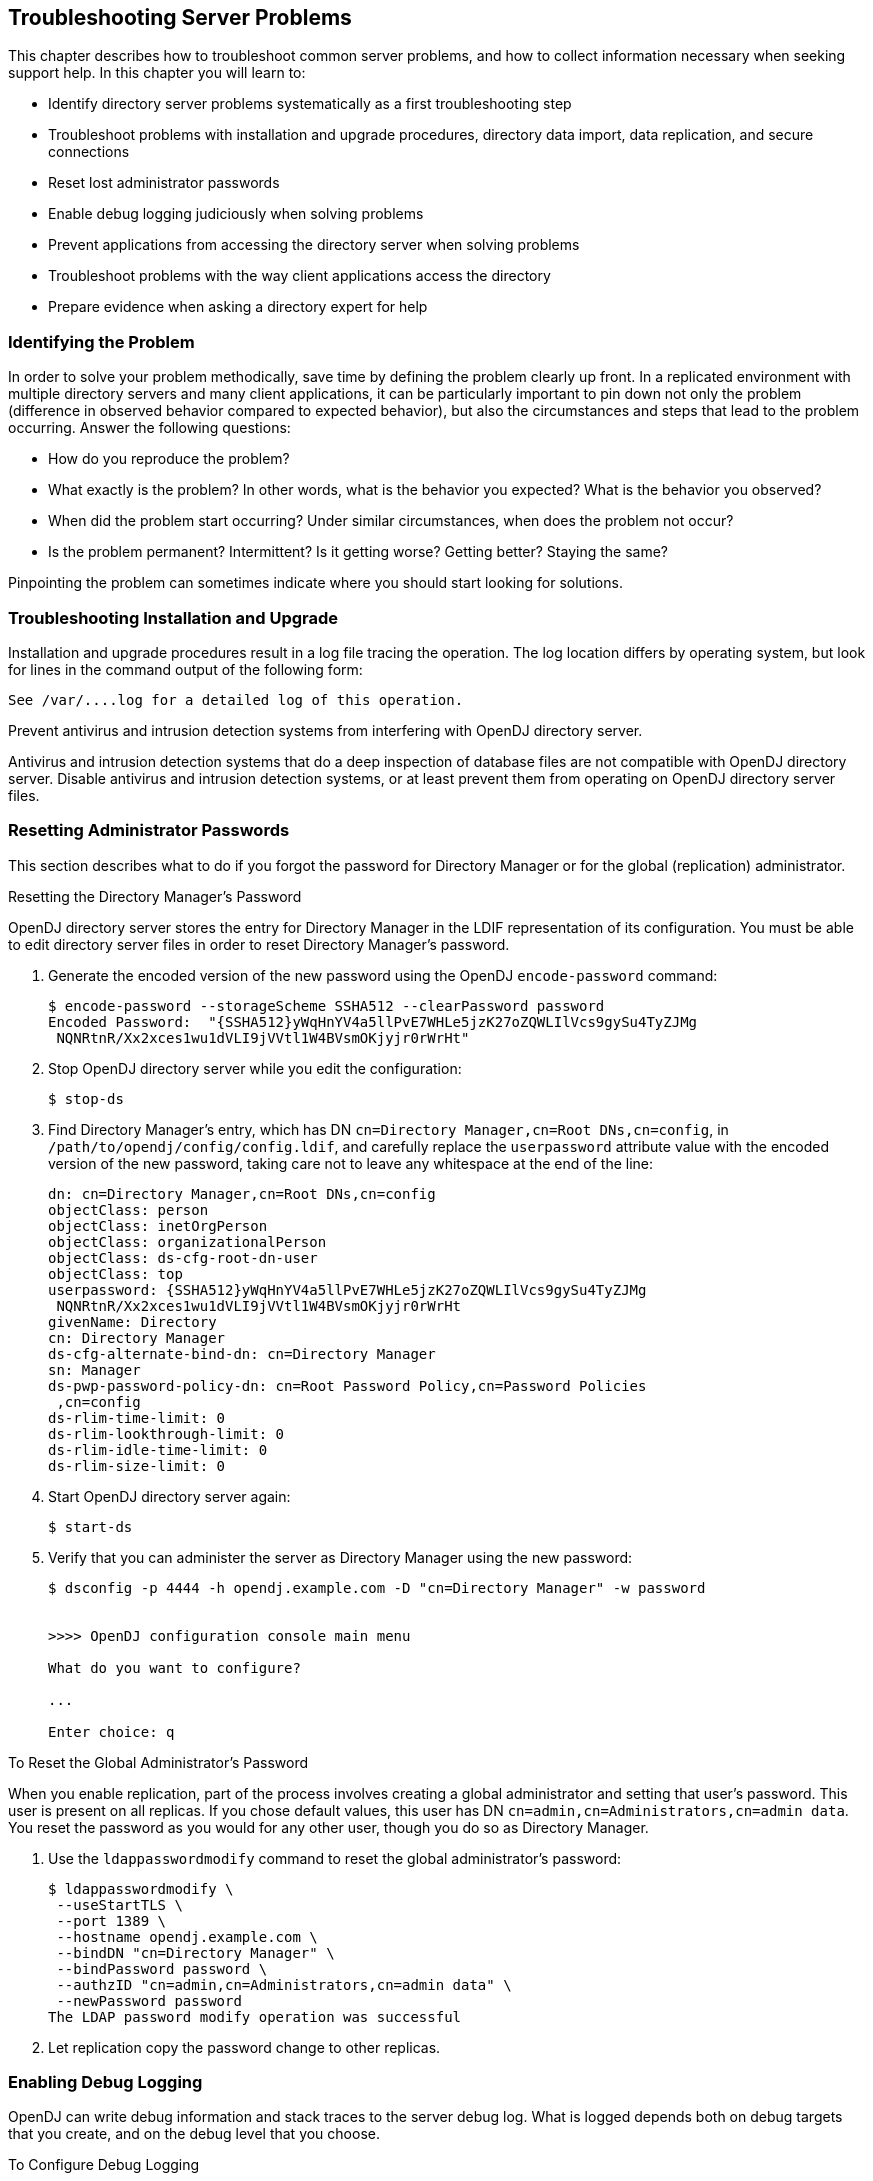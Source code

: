 ////
  The contents of this file are subject to the terms of the Common Development and
  Distribution License (the License). You may not use this file except in compliance with the
  License.
 
  You can obtain a copy of the License at legal/CDDLv1.0.txt. See the License for the
  specific language governing permission and limitations under the License.
 
  When distributing Covered Software, include this CDDL Header Notice in each file and include
  the License file at legal/CDDLv1.0.txt. If applicable, add the following below the CDDL
  Header, with the fields enclosed by brackets [] replaced by your own identifying
  information: "Portions copyright [year] [name of copyright owner]".
 
  Copyright 2017 ForgeRock AS.
  Portions Copyright 2024-2025 3A Systems LLC.
////

:figure-caption!:
:example-caption!:
:table-caption!:
:opendj-version: 4.9.2


[#chap-troubleshooting]
== Troubleshooting Server Problems

This chapter describes how to troubleshoot common server problems, and how to collect information necessary when seeking support help. In this chapter you will learn to:

* Identify directory server problems systematically as a first troubleshooting step

* Troubleshoot problems with installation and upgrade procedures, directory data import, data replication, and secure connections

* Reset lost administrator passwords

* Enable debug logging judiciously when solving problems

* Prevent applications from accessing the directory server when solving problems

* Troubleshoot problems with the way client applications access the directory

* Prepare evidence when asking a directory expert for help


[#troubleshoot-identify-problem]
=== Identifying the Problem

In order to solve your problem methodically, save time by defining the problem clearly up front. In a replicated environment with multiple directory servers and many client applications, it can be particularly important to pin down not only the problem (difference in observed behavior compared to expected behavior), but also the circumstances and steps that lead to the problem occurring.
Answer the following questions:

* How do you reproduce the problem?

* What exactly is the problem? In other words, what is the behavior you expected? What is the behavior you observed?

* When did the problem start occurring? Under similar circumstances, when does the problem not occur?

* Is the problem permanent? Intermittent? Is it getting worse? Getting better? Staying the same?

Pinpointing the problem can sometimes indicate where you should start looking for solutions.


[#troubleshoot-installation]
=== Troubleshooting Installation and Upgrade

Installation and upgrade procedures result in a log file tracing the operation. The log location differs by operating system, but look for lines in the command output of the following form:

[source]
----
See /var/....log for a detailed log of this operation.
----
Prevent antivirus and intrusion detection systems from interfering with OpenDJ directory server.

Antivirus and intrusion detection systems that do a deep inspection of database files are not compatible with OpenDJ directory server. Disable antivirus and intrusion detection systems, or at least prevent them from operating on OpenDJ directory server files.


[#troubleshoot-reset-admin-passwords]
=== Resetting Administrator Passwords

This section describes what to do if you forgot the password for Directory Manager or for the global (replication) administrator.

[#reset-directory-manager-password]
.Resetting the Directory Manager's Password
====
OpenDJ directory server stores the entry for Directory Manager in the LDIF representation of its configuration. You must be able to edit directory server files in order to reset Directory Manager's password.

. Generate the encoded version of the new password using the OpenDJ `encode-password` command:
+

[source, console]
----
$ encode-password --storageScheme SSHA512 --clearPassword password
Encoded Password:  "{SSHA512}yWqHnYV4a5llPvE7WHLe5jzK27oZQWLIlVcs9gySu4TyZJMg
 NQNRtnR/Xx2xces1wu1dVLI9jVVtl1W4BVsmOKjyjr0rWrHt"
----

. Stop OpenDJ directory server while you edit the configuration:
+

[source, console]
----
$ stop-ds
----

. Find Directory Manager's entry, which has DN `cn=Directory Manager,cn=Root DNs,cn=config`, in `/path/to/opendj/config/config.ldif`, and carefully replace the `userpassword` attribute value with the encoded version of the new password, taking care not to leave any whitespace at the end of the line:
+

[source, ldif]
----
dn: cn=Directory Manager,cn=Root DNs,cn=config
objectClass: person
objectClass: inetOrgPerson
objectClass: organizationalPerson
objectClass: ds-cfg-root-dn-user
objectClass: top
userpassword: {SSHA512}yWqHnYV4a5llPvE7WHLe5jzK27oZQWLIlVcs9gySu4TyZJMg
 NQNRtnR/Xx2xces1wu1dVLI9jVVtl1W4BVsmOKjyjr0rWrHt
givenName: Directory
cn: Directory Manager
ds-cfg-alternate-bind-dn: cn=Directory Manager
sn: Manager
ds-pwp-password-policy-dn: cn=Root Password Policy,cn=Password Policies
 ,cn=config
ds-rlim-time-limit: 0
ds-rlim-lookthrough-limit: 0
ds-rlim-idle-time-limit: 0
ds-rlim-size-limit: 0
----

. Start OpenDJ directory server again:
+

[source, console]
----
$ start-ds
----

. Verify that you can administer the server as Directory Manager using the new password:
+

[source, console]
----
$ dsconfig -p 4444 -h opendj.example.com -D "cn=Directory Manager" -w password


>>>> OpenDJ configuration console main menu

What do you want to configure?

...

Enter choice: q
----

====

[#reset-repl-admin-password]
.To Reset the Global Administrator's Password
====
When you enable replication, part of the process involves creating a global administrator and setting that user's password. This user is present on all replicas. If you chose default values, this user has DN `cn=admin,cn=Administrators,cn=admin data`. You reset the password as you would for any other user, though you do so as Directory Manager.

. Use the `ldappasswordmodify` command to reset the global administrator's password:
+

[source, console]
----
$ ldappasswordmodify \
 --useStartTLS \
 --port 1389 \
 --hostname opendj.example.com \
 --bindDN "cn=Directory Manager" \
 --bindPassword password \
 --authzID "cn=admin,cn=Administrators,cn=admin data" \
 --newPassword password
The LDAP password modify operation was successful
----

. Let replication copy the password change to other replicas.

====


[#troubleshoot-enable-debug-logging]
=== Enabling Debug Logging

OpenDJ can write debug information and stack traces to the server debug log. What is logged depends both on debug targets that you create, and on the debug level that you choose.

[#configure-debug-logging]
.To Configure Debug Logging
====

. Enable the debug log, `opendj/logs/debug`, which is not enabled by default:
+

[source, console]
----
$ dsconfig \
 set-log-publisher-prop \
 --hostname opendj.example.com \
 --port 4444 \
 --bindDN "cn=Directory Manager" \
 --bindPassword password \
 --publisher-name "File-Based Debug Logger" \
 --set enabled:true \
 --no-prompt \
 --trustAll
----

. Create a debug target or targets.
+
No debug targets are enabled by default:
+

[source, console]
----
$ dsconfig \
 list-debug-targets \
 --hostname opendj.example.com \
 --port 4444 \
 --bindDN "cn=Directory Manager" \
 --bindPassword password \
 --publisher-name "File-Based Debug Logger" \
 --no-prompt \
 --trustAll

Debug Target : enabled : debug-exceptions-only
-------------:---------:----------------------

$
----
+
A debug target specifies a fully qualified OpenDJ Java package, class, or method for which to log debug messages at the level you specify:
+

[source, console]
----
$ dsconfig \
 create-debug-target \
 --hostname opendj.example.com \
 --port 4444 \
 --bindDN "cn=Directory Manager" \
 --bindPassword password \
 --publisher-name "File-Based Debug Logger" \
 --type generic \
 --target-name org.opends.server.api \
 --set enabled:true \
 --no-prompt \
 --trustAll
----

. Restart OpenDJ to see debug messages in the log:
+

[source, console]
----
$ stop-ds --restart
...
$ dsconfig \
 list-debug-targets \
 --hostname opendj.example.com \
 --port 4444 \
 --bindDN "cn=Directory Manager" \
 --bindPassword password \
 --publisher-name "File-Based Debug Logger" \
 --no-prompt \
 --trustAll

Debug Target          : enabled : debug-exceptions-only
----------------------:---------:----------------------
org.opends.server.api : true    : false

$ tail -f /path/to/opendj/logs/debug
...
----
+

[CAUTION]
======
OpenDJ directory server can generate a high volume of debug output. Use debug logging very sparingly on production systems.
======

====


[#troubleshoot-use-lockdown-mode]
=== Preventing Access While You Fix Issues

Misconfiguration can potentially put OpenDJ in a state where you must intervene, and where you need to prevent users and applications from accessing the directory until you are done fixing the problem.

OpenDJ provides a __lockdown mode__ that allows connections only on the loopback address, and allows only operations requested by root users, such as `cn=Directory Manager`. You can use lockdown mode to prevent all but administrative access to OpenDJ in order to repair the server.

To put OpenDJ into lockdown mode, the server must be running. You cause the server to enter lockdown mode by using a task. Notice that the modify operation is performed over the loopback address (accessing OpenDJ on the local host):

[source, console]
----
$ ldapmodify \
 --port 1389 \
 --bindDN "cn=Directory Manager" \
 --bindPassword password \
 --defaultAdd
dn: ds-task-id=Enter Lockdown Mode,cn=Scheduled Tasks,cn=tasks
objectClass: top
objectClass: ds-task
ds-task-id: Enter Lockdown Mode
ds-task-class-name: org.opends.server.tasks.EnterLockdownModeTask

Processing ADD request for
 ds-task-id=Enter Lockdown Mode,cn=Scheduled Tasks,cn=tasks
ADD operation successful for DN
 ds-task-id=Enter Lockdown Mode,cn=Scheduled Tasks,cn=tasks
----
OpenDJ logs a notice message in `logs/errors` when lockdown mode takes effect:

[source]
----
[30/Jan/2012:17:04:32 +0100] category=BACKEND severity=NOTICE msgID=9896350
 msg=Lockdown task Enter Lockdown Mode finished execution
----
Client applications that request operations get a message concerning lockdown mode:

[source, console]
----
$ ldapsearch --port 1389 --baseDN "" --searchScope base "(objectclass=*)" +
SEARCH operation failed
Result Code:  53 (Unwilling to Perform)
Additional Information:  Rejecting the requested operation because the server
 is in lockdown mode and will only accept requests from root users over
 loopback connections
----
You also leave lockdown mode by using a task:

[source, console]
----
$ ldapmodify \
 --port 1389 \
 --bindDN "cn=Directory Manager" \
 --bindPassword password \
 --defaultAdd
dn: ds-task-id=Leave Lockdown Mode,cn=Scheduled Tasks,cn=tasks
objectClass: top
objectClass: ds-task
ds-task-id: Leave Lockdown Mode
ds-task-class-name: org.opends.server.tasks.LeaveLockdownModeTask

Processing ADD request for
 ds-task-id=Leave Lockdown Mode,cn=Scheduled Tasks,cn=tasks
ADD operation successful for DN
 ds-task-id=Leave Lockdown Mode,cn=Scheduled Tasks,cn=tasks
----
OpenDJ also logs a notice message when leaving lockdown:

[source]
----
[30/Jan/2012:17:13:05 +0100] category=BACKEND severity=NOTICE msgID=9896350
 msg=Leave Lockdown task Leave Lockdown Mode finished execution
----


[#troubleshoot-import]
=== Troubleshooting LDIF Import

By default OpenDJ requires that LDIF data you import respect standards. In particular, OpenDJ is set to check that entries to import match the schema defined for the server. You can temporarily bypass this check by using the `--skipSchemaValidation` with the `import-ldif` command.

OpenDJ also ensures by default that entries have only one structural object class. You can relax this behavior by using the advanced global configuration property, `single-structural-objectclass-behavior`. This can be useful when importing data exported from Sun Directory Server. For example, to warn when entries have more than one structural object class instead of reject such entries being added, set `single-structural-objectclass-behavior:warn` as follows:

[source, console]
----
$ dsconfig \
 set-global-configuration-prop \
 --port 4444 \
 --hostname opendj.example.com \
 --bindDN "cn=Directory Manager" \
 --bindPassword password \
 --set single-structural-objectclass-behavior:warn \
 --trustAll \
 --no-prompt
----
By default, OpenDJ also checks syntax for a number of attribute types. Relax this behavior by using the `dsconfig set-attribute-syntax-prop` command. Use the `--help` option for further information.

When running `import-ldif`, you can use the `-R rejectFile` option to capture entries that could not be imported, and the `--countRejects` option to return the number of rejected entries as the `import-ldif` exit code.

Once you work through the issues with your LDIF data, reinstate the default behavior to ensure automated checking.


[#troubleshoot-secure-connections]
=== Troubleshooting TLS/SSL Connections

In order to trust the server certificate, client applications usually compare the signature on certificates with those of the Certificate Authorities (CAs) whose certificates are distributed with the client software. For example, the Java environment is distributed with a keystore holding many CA certificates:

[source, console]
----
$ keytool \
 -list \
 -keystore $JAVA_HOME/jre/lib/security/cacerts \
 -storepass changeit \
 | wc -l
 208
----
The self-signed server certificates that can be configured during OpenDJ setup are not recognized as being signed by any CAs. Your software therefore is configured not to trust the self-signed certificates by default. You must either configure the client applications to accept the self-signed certificates, or else use certificates signed by recognized CAs.

You can further debug the network traffic by collecting debug traces. To see the traffic going over TLS/SSL in debug mode, configure OpenDJ to dump debug traces from `javax.net.debug` into the `logs/server.out` file:

[source, console]
----
$ OPENDJ_JAVA_ARGS="-Djavax.net.debug=all" start-ds
----

[#troubleshoot-certificate-authentication]
==== Troubleshooting Certificates and SSL Authentication

Replication uses SSL to protect directory data on the network. In some configurations, replica can fail to connect to each other due to SSL handshake errors. This leads to error log messages such as the following:

[source]
----
[21/Nov/2011:13:03:20 -0600] category=SYNC severity=NOTICE
 msgID=15138921 msg=SSL connection attempt from myserver (123.456.789.012)
 failed: Remote host closed connection during handshake
----
Notice these problem characteristics in the message above:

* The host name, `myserver`, is not fully qualified.
+
You should not see non-fully qualified host names in the error logs. Non-fully qualified host names are a sign that an OpenDJ server has not been configured properly.
+
Always install and configure OpenDJ using fully qualified host names. The OpenDJ administration connector, which is used by the `dsconfig` command, and also replication depend upon SSL and, more specifically, self-signed certificates for establishing SSL connections. If the host name used for connection establishment does not correspond to the host name stored in the SSL certificate then the SSL handshake can fail. For the purposes of establishing the SSL connection, a host name like `myserver` does not match `myserver.example.com`, and vice versa.

* The connection succeeded, but the SSL handshake failed, suggesting a problem with authentication or with the cipher or protocol negotiation. As most deployments use the same Java Virtual Machine (JVM), and the same JVM configuration for each replica, the problem is likely not related to SSL cipher or protocol negotiation, but instead lies with authentication.

Follow these steps on each OpenDJ server to check whether the problem lies with the host name configuration:

. Make sure each OpenDJ server uses only fully qualified host names in the replication configuration. You can obtain a quick summary by running the following command against each server's configuration:
+

[source, console]
----
$ grep ds-cfg-replication-server: config/config.ldif | sort | uniq
----

. Make sure that the host names in OpenDJ certificates also contain fully qualified host names, and correspond to the host names found in the previous step:
+

[source, console]
----
# Examine the certificates used for the administration connector.
$ keytool -list -v -keystore config/admin-truststore \
 -storepass `cat config/admin-keystore.pin` |grep "^Owner:"

# Examine the certificates used for replication.
$ keytool -list -v -keystore config/ads-truststore \
 -storepass `cat config/ads-truststore.pin`| grep "^Owner:"
----

Sample output for a server on host `opendj.example.com` follows:

[source, console]
----
$ grep ds-cfg-replication-server: config/config.ldif |sort | uniq
ds-cfg-replication-server: opendj.example.com:8989
ds-cfg-replication-server: opendj.example.com:9989

$ keytool -list -v -keystore config/admin-truststore
-storepass `cat config/admin-keystore.pin` | grep "^Owner:"
Owner: CN=opendj.example.com, O=Administration Connector Self-Signed Certificate

$ keytool -list -v -keystore config/ads-truststore \
 -storepass `cat config/ads-truststore.pin`| grep "^Owner:"
Owner: CN=opendj.example.com, O=OpenDJ Certificate
Owner: CN=opendj.example.com, O=OpenDJ Certificate
Owner: CN=opendj.example.com, O=OpenDJ Certificate
----
Unfortunately there is no easy solution to badly configured host names. It is often easier and quicker simply to reinstall your OpenDJ servers remembering to use fully qualified host names everywhere. Consider the following:

* When using the `setup` tool to install and configure a server ensure that the `-h` option is included, and that it specifies the fully qualified host name. Make sure you include this option even if you are not enabling SSL/StartTLS LDAP connections.
+
If you are using the GUI installer, then make sure you specify the fully qualified host name on the first page of the wizard.

* When using the `dsreplication` tool to enable replication make sure that any `--host` options include the fully qualified host name.

If you cannot reinstall the server, follow these steps:

. Disable replication in each replica:
+

[source, console]
----
$ dsreplication \
 disable \
 --disableAll \
 --port adminPort \
 --hostname hostName \
 --adminUID admin \
 --adminPassword password \
 --trustAll \
 --no-prompt
----

. Stop and restart each server in order to clear the in-memory ADS truststore backend.

. Enable replication making certain that fully qualified host names are used throughout:
+

[source, console]
----
$ dsreplication \
 enable \
 --adminUID admin \
 --adminPassword password \
 --baseDN dc=example,dc=com \
 --host1 hostName1 \
 --port1 adminPort1 \
 --bindDN1 "cn=Directory Manager" \
 --bindPassword1 password \
 --replicationPort1 replPort1 \
 --host2 hostName2 \
 --port2 adminPort2 \
 --bindDN2 "cn=Directory Manager" \
 --bindPassword2 password \
 --replicationPort2 replPort2 \
 --trustAll \
 --no-prompt
----

. Repeat the previous step for each remaining replica. In other words, host1 with host2, host1 with host3, host1 with host4, ..., host1 with hostN.

. Initialize all remaining replica with the data from host1:
+

[source, console]
----
$ dsreplication \
 initialize-all \
 --adminUID admin \
 --adminPassword password \
 --baseDN dc=example,dc=com \
 --hostname hostName1 \
 --port 4444 \
 --trustAll \
 --no-prompt
----

. Check that the host names are correct in the configuration and in the keystores by following the steps you used to check for host name problems. The only broken host name remaining should be in the key and truststores for the administration connector:
+

[source, console]
----
$ keytool -list -v -keystore config/admin-truststore \
 -storepass `cat config/admin-keystore.pin` |grep "^Owner:"
----

. Stop each server, and then fix the remaining admin connector certificate as described in xref:chap-change-certs.adoc#replace-key-pair["To Replace a Server Key Pair"].



[#troubleshoot-compromised-key]
==== Handling Compromised Keys

As explained in xref:chap-change-certs.adoc#chap-change-certs["Changing Server Certificates"], OpenDJ directory server has different keys and keystores for different purposes. The public keys used for replication are also used to encrypt shared secret symmetric keys, for example, to encrypt and to sign backups. This section looks at what to do if either a key pair or secret key is compromised.
How you handle the problem depends on which key was compromised:

* For a key pair used for a client connection handler and with a certificate signed by a certificate authority (CA), contact the CA for help. The CA might choose to publish a certificate revocation list (CRL) that identifies the certificate of the compromised key pair.
+
Also make sure you replace the key pair. See xref:chap-change-certs.adoc#replace-key-pair["To Replace a Server Key Pair"] for specific steps.

* For a key pair used for a client connection handler and that has a self-signed certificate, follow the steps in xref:chap-change-certs.adoc#replace-key-pair["To Replace a Server Key Pair"], and make sure the clients remove the compromised certificate from their truststores, updating those truststores with the new certificate.

* For a key pair that is used for replication, mark the key as compromised as described below, and replace the key pair. See xref:chap-change-certs.adoc#replace-ads-cert["To Replace the Key Pair Used for Replication"] for specific steps.
+
To mark the key pair as compromised, follow these steps:

. Identify the key entry by searching administrative data on the server whose key was compromised.
+
The server in this example is installed on `opendj.example.com` with administration port `4444`:
+

[source, console]
----
$ ldapsearch \
 --port 1389 \
 --hostname opendj.example.com \
 --baseDN "cn=admin data" \
 "(cn=opendj.example.com:4444)" ds-cfg-key-id
dn: cn=opendj.example.com:4444,cn=Servers,cn=admin data
ds-cfg-key-id: 4F2F97979A7C05162CF64C9F73AF66ED
----
+
The key ID, `4F2F97979A7C05162CF64C9F73AF66ED`, is the RDN of the key entry.

. Mark the key as compromised by adding the attribute, `ds-cfg-key-compromised-time`, to the key entry.
+
The attribute has generalized time syntax, and so takes as its value the time at which the key was compromised expressed in generalized time. In the following example, the key pair was compromised at 8:34 AM UTC on March 21, 2013:
+

[source, console]
----
$ ldapmodify \
 --port 1389 \
 --hostname opendj.example.com \
 --bindDN "cn=Directory Manager" \
 --bindPassword password
dn: ds-cfg-key-id=4F2F97979A7C05162CF64C9F73AF66ED,cn=instance keys,cn=admin data
changetype: modify
add: ds-cfg-key-compromised-time
ds-cfg-key-compromised-time: 201303210834Z

Processing MODIFY request for ds-cfg-key-id=4F2F97979A7C05162CF64C9F73AF66ED,
 cn=instance keys,cn=admin data
MODIFY operation successful for DN ds-cfg-key-id=4F2F97979A7C05162CF64C9F73AF66ED
 ,cn=instance keys,cn=admin data
----

. If the server uses encrypted or signed data, then the shared secret keys used for encryption or signing and associated with the compromised key pair should also be considered compromised. Therefore, mark all shared secret keys encrypted with the instance key as compromised.
+
To identify the shared secret keys, find the list of secret keys in the administrative data whose `ds-cfg-symmetric-key` starts with the key ID of the compromised key:
+

[source, console]
----
$ ldapsearch \
 --port 1389 \
 --bindDN "cn=Directory Manager" \
 --bindPassword password \
 --baseDN "cn=secret keys,cn=admin data" \
 "(ds-cfg-symmetric-key=4F2F97979A7C05162CF64C9F73AF66ED*)" dn
dn: ds-cfg-key-id=fba16e59-2ce1-4619-96e7-8caf33f916c8,cn=secret keys,cn=admin d
 ata

dn: ds-cfg-key-id=57bd8b8b-9cc6-4a29-b42f-fb7a9e48d713,cn=secret keys,cn=admin d
 ata

dn: ds-cfg-key-id=f05e2e6a-5c4b-44d0-b2e8-67a36d304f3a,cn=secret keys,cn=admin d
 ata
----
+
For each such key, mark the entry with `ds-cfg-key-compromised-time` as shown above for the instance key.

+
Changes to administration data are replicated to other OpenDJ servers in the replication topology.

* For a shared secret key used for data encryption that has been compromised, mark the key entry with `ds-cfg-key-compromised-time` as shown in the example above that demonstrates marking the instance key as compromised.
+
Again, changes to administration data are replicated to other OpenDJ servers in the replication topology.




[#troubleshoot-connections]
=== Troubleshooting Client Operations

By default OpenDJ logs information about all LDAP client operations in `logs/access`, and all HTTP client operations in `logs/http-access`. The following lines are wrapped for readability, showing a search for the entry with `uid=bjensen` as traced in the LDAP access log. In the access log itself, each line starts with a time stamp:

[source]
----
[27/Jun/2011:17:23:00 +0200] CONNECT conn=19 from=127.0.0.1:56641
 to=127.0.0.1:1389 protocol=LDAP
[27/Jun/2011:17:23:00 +0200] SEARCH REQ conn=19 op=0 msgID=1
 base="dc=example,dc=com" scope=wholeSubtree filter="(uid=bjensen)" attrs="ALL"
[27/Jun/2011:17:23:00 +0200] SEARCH RES conn=19 op=0 msgID=1
 result=0 nentries=1 etime=3
[27/Jun/2011:17:23:00 +0200] UNBIND REQ conn=19 op=1 msgID=2
[27/Jun/2011:17:23:00 +0200] DISCONNECT conn=19 reason="Client Unbind"
----
As you see, each client connection and set of LDAP operations are traced, starting with a time stamp and information about the operation performed, then including information about the connection, the operation number for the sequence of operations performed by the client, a message identification number, and additional information about the operation.

To match HTTP client operations with related internal server operations, first prevent OpenDJ from suppressing internal operations from the LDAP access log by using the `dsconfig` command to set the LDAP access log publisher `suppress-internal-operations` advanced property to `false`. Then match the values of the `x-connection-id` field in the HTTP access log with `conn=id` values in the LDAP access log.

For example, consider an HTTP GET request for the `_id` field of the user `newuser`, which is handled by connection 4 as shown in `logs/http-access`:

[source]
----
-  192.168.0.12  bjensen  22/May/2013:16:27:52 +0200
  GET  /users/newuser?_fields=_id  HTTP/1.1  200
  curl/7.21.4  4  12
----
With internal operations logged in `logs/access`, log lines for the related operations have `conn=4`:

[source]
----
[22/May/2013:16:27:52 +0200] CONNECT conn=4
  from=192.168.0.12:63593 to=192.168.0.12:8080 protocol=HTTP/1.1
[22/May/2013:16:27:52 +0200] SEARCH REQ conn=4
  op=0 msgID=0 base="ou=people,dc=example,dc=com" scope=wholeSubtree
   filter="(&(objectClass=inetOrgPerson)(uid=bjensen))" attrs="1.1"
[22/May/2013:16:27:52 +0200] SEARCH RES conn=4
  op=0 msgID=0 result=0 nentries=1 etime=5
[22/May/2013:16:27:52 +0200] BIND REQ conn=4
  op=1 msgID=1 version=3 type=SIMPLE
   dn="uid=bjensen,ou=People,dc=example,dc=com"
[22/May/2013:16:27:52 +0200] BIND RES conn=4
  op=1 msgID=1 result=0 authDN="uid=bjensen,ou=People,dc=example,dc=com"
   etime=3
[22/May/2013:16:27:52 +0200] SEARCH REQ conn=4
  op=2 msgID=2 base="uid=newuser,ou=people,dc=example,dc=com" scope=baseObject
   filter="(objectClass=*)" attrs="uid,etag"
[22/May/2013:16:27:52 +0200] SEARCH RES conn=4
   op=2 msgID=2 result=0 nentries=1 etime=4
[22/May/2013:16:27:52 +0200] UNBIND REQ conn=4
   op=3 msgID=3
[22/May/2013:16:27:52 +0200] DISCONNECT conn=4
   reason="Client Unbind"
----
To help diagnose errors due to access permissions, OpenDJ supports the get effective rights control. The control OID, `1.3.6.1.4.1.42.2.27.9.5.2`, is not allowed by the default global ACIs. You must therefore add access to use the get effective rights control when not using it as Directory Manager.

[#troubleshoot-simple-paged-results]
==== Clients Need Simple Paged Results Control

For Solaris and some versions of Linux you might see a message in the OpenDJ access logs such as the following:

[source]
----
The request control with Object Identifier (OID) "1.2.840.113556.1.4.319"
cannot be used due to insufficient access rights
----
This message means clients are trying to use the link:http://tools.ietf.org/html/rfc2696[simple paged results control, window=\_blank] without authenticating. By default, OpenDJ includes a global ACI to allow only authenticated users to use the control:

[source, console]
----
$ dsconfig \
 --port 4444 \
 --hostname opendj.example.com \
 --bindDN "cn=Directory Manager" \
 --bindPassword "password" \
 get-access-control-handler-prop

Property   : Value(s)
-----------:-------------------------------------------------------------------
enabled    : true
global-aci : (extop="1.3.6.1.4.1.26027.1.6.1 || 1.3.6.1.4.1.26027.1.6.3 ||
...
           : (targetcontrol="1.3.6.1.1.12 || 1.3.6.1.1.13.1 || 1.3.6.1.1.13.2
           : || 1.2.840.113556.1.4.319 || 1.2.826.0.1.3344810.2.3 ||
           : 2.16.840.1.113730.3.4.18 || 2.16.840.1.113730.3.4.9 ||
           : 1.2.840.113556.1.4.473 || 1.3.6.1.4.1.42.2.27.9.5.9") (version
           : 3.0; acl "Authenticated users control access"; allow(read)
           : userdn="ldap:///all";), (targetcontrol="2.16.840.1.113730.3.4.2 ||
           : 2.16.840.1.113730.3.4.17 || 2.16.840.1.113730.3.4.19 ||
           : 1.3.6.1.4.1.4203.1.10.2 || 1.3.6.1.4.1.42.2.27.8.5.1 ||
           : 2.16.840.1.113730.3.4.16") (version 3.0; acl "Anonymous control
           : access"; allow(read) userdn="ldap:///anyone";)
----
To grant anonymous (unauthenticated) user access to the control, add the OID for the simple paged results control to the list of those in the `Anonymous control access` global ACI:

[source, console]
----
$ dsconfig \
 --port 4444 \
 --hostname opendj.example.com \
 --bindDN "cn=Directory Manager" \
 --bindPassword "password" \
 set-access-control-handler-prop \
 --remove global-aci:"(targetcontrol=\"2.16.840.1.113730.3.4.2 || \
 2.16.840.1.113730.3.4.17 || 2.16.840.1.113730.3.4.19 || \
 1.3.6.1.4.1.4203.1.10.2 || 1.3.6.1.4.1.42.2.27.8.5.1 || \
 2.16.840.1.113730.3.4.16\") (version 3.0; acl \"Anonymous control access\"; \
 allow(read) userdn=\"ldap:///anyone\";)" \
 --add global-aci:"(targetcontrol=\"2.16.840.1.113730.3.4.2 || \
 2.16.840.1.113730.3.4.17 || 2.16.840.1.113730.3.4.19 || \
 1.3.6.1.4.1.4203.1.10.2 || 1.3.6.1.4.1.42.2.27.8.5.1 || \
 2.16.840.1.113730.3.4.16 || 1.2.840.113556.1.4.319\") \
 (version 3.0; acl \"Anonymous control access\"; allow(read) \
 userdn=\"ldap:///anyone\";)" \
 --no-prompt
----
Alternatively, stop OpenDJ, edit the corresponding ACI carefully in `/path/to/opendj/config/config.ldif`, and restart OpenDJ. footnote:d67723e18754[Unlike the`dsconfig`command, the`config.ldif`file is not a public interface, so this alternative should not be used in production.]



[#troubleshoot-repl]
=== Troubleshooting Replication

Replication can generally recover from conflicts and transient issues. Replication does, however, require that update operations be copied from server to server. It is therefore possible to experience temporary delays while replicas converge, especially when the write operation load is heavy. OpenDJ's tolerance for temporary divergence between replicas is what allows OpenDJ to remain available to serve client applications even when networks linking the replicas go down.

In other words, the fact that directory services are loosely convergent rather than transactional is a feature, not a bug.

That said, you may encounter errors. Replication uses its own error log file, `logs/replication`. Error messages in the log file have `category=SYNC`. The messages have the following form. Here the line is folded for readability:

[source]
----
[27/Jun/2011:14:37:48 +0200] category=SYNC severity=INFORMATION msgID=14680169
 msg=Replication server accepted a connection from 10.10.0.10/10.10.0.10:52859
 to local address 0.0.0.0/0.0.0.0:8989 but the SSL handshake failed. This is
 probably benign, but may indicate a transient network outage or a
 misconfigured client application connecting to this replication server.
 The error was: Remote host closed connection during handshake
----
OpenDJ maintains historical information about changes in order to bring replicas up to date, and to resolve replication conflicts. To prevent historical information from growing without limit, OpenDJ purges historical information after a configurable delay (`replication-purge-delay`, default: 3 days). A replica can become irrevocably out of sync if you restore it from a backup archive older than the purge delay, or if you stop it for longer than the purge delay. If this happens to you, disable the replica, and then reinitialize it from a recent backup or from a server that is up to date.


[#troubleshoot-get-help]
=== Asking For Help

When you cannot resolve a problem yourself, and want to ask for help, clearly identify the problem and how you reproduce it, and also the version of OpenDJ you use to reproduce the problem. The version includes both a version number and also a build time stamp:

[source, console, subs="attributes"]
----
$ dsconfig --version
OpenDJ {opendj-version}
Build yyyymmddhhmmssZ
----
Be ready to provide the following additional information:

* The output from the `java -version` command.

* `access` and `errors` logs showing what the server was doing when the problem started occurring

* A copy of the server configuration file, `config/config.ldif`, in use when the problem started occurring

* Other relevant logs or output, such as those from client applications experiencing the problem

* A description of the environment where OpenDJ is running, including system characteristics, host names, IP addresses, Java versions, storage characteristics, and network characteristics. This helps to understand the logs, and other information.



